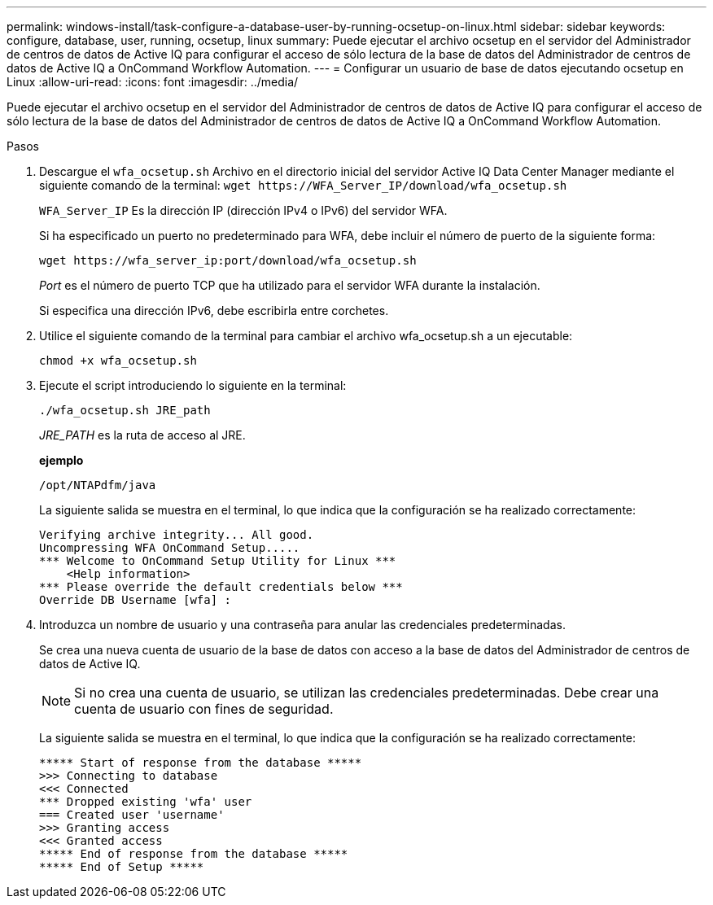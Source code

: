 ---
permalink: windows-install/task-configure-a-database-user-by-running-ocsetup-on-linux.html 
sidebar: sidebar 
keywords: configure, database, user, running, ocsetup, linux 
summary: Puede ejecutar el archivo ocsetup en el servidor del Administrador de centros de datos de Active IQ para configurar el acceso de sólo lectura de la base de datos del Administrador de centros de datos de Active IQ a OnCommand Workflow Automation. 
---
= Configurar un usuario de base de datos ejecutando ocsetup en Linux
:allow-uri-read: 
:icons: font
:imagesdir: ../media/


[role="lead"]
Puede ejecutar el archivo ocsetup en el servidor del Administrador de centros de datos de Active IQ para configurar el acceso de sólo lectura de la base de datos del Administrador de centros de datos de Active IQ a OnCommand Workflow Automation.

.Pasos
. Descargue el `wfa_ocsetup.sh` Archivo en el directorio inicial del servidor Active IQ Data Center Manager mediante el siguiente comando de la terminal: `+wget https://WFA_Server_IP/download/wfa_ocsetup.sh+`
+
`WFA_Server_IP` Es la dirección IP (dirección IPv4 o IPv6) del servidor WFA.

+
Si ha especificado un puerto no predeterminado para WFA, debe incluir el número de puerto de la siguiente forma:

+
`+wget https://wfa_server_ip:port/download/wfa_ocsetup.sh+`

+
_Port_ es el número de puerto TCP que ha utilizado para el servidor WFA durante la instalación.

+
Si especifica una dirección IPv6, debe escribirla entre corchetes.

. Utilice el siguiente comando de la terminal para cambiar el archivo wfa_ocsetup.sh a un ejecutable:
+
`chmod +x wfa_ocsetup.sh`

. Ejecute el script introduciendo lo siguiente en la terminal:
+
`./wfa_ocsetup.sh JRE_path`

+
_JRE_PATH_ es la ruta de acceso al JRE.

+
*ejemplo*

+
`/opt/NTAPdfm/java`

+
La siguiente salida se muestra en el terminal, lo que indica que la configuración se ha realizado correctamente:

+
[listing]
----
Verifying archive integrity... All good.
Uncompressing WFA OnCommand Setup.....
*** Welcome to OnCommand Setup Utility for Linux ***
    <Help information>
*** Please override the default credentials below ***
Override DB Username [wfa] :
----
. Introduzca un nombre de usuario y una contraseña para anular las credenciales predeterminadas.
+
Se crea una nueva cuenta de usuario de la base de datos con acceso a la base de datos del Administrador de centros de datos de Active IQ.

+

NOTE: Si no crea una cuenta de usuario, se utilizan las credenciales predeterminadas. Debe crear una cuenta de usuario con fines de seguridad.

+
La siguiente salida se muestra en el terminal, lo que indica que la configuración se ha realizado correctamente:

+
[listing]
----
***** Start of response from the database *****
>>> Connecting to database
<<< Connected
*** Dropped existing 'wfa' user
=== Created user 'username'
>>> Granting access
<<< Granted access
***** End of response from the database *****
***** End of Setup *****
----


